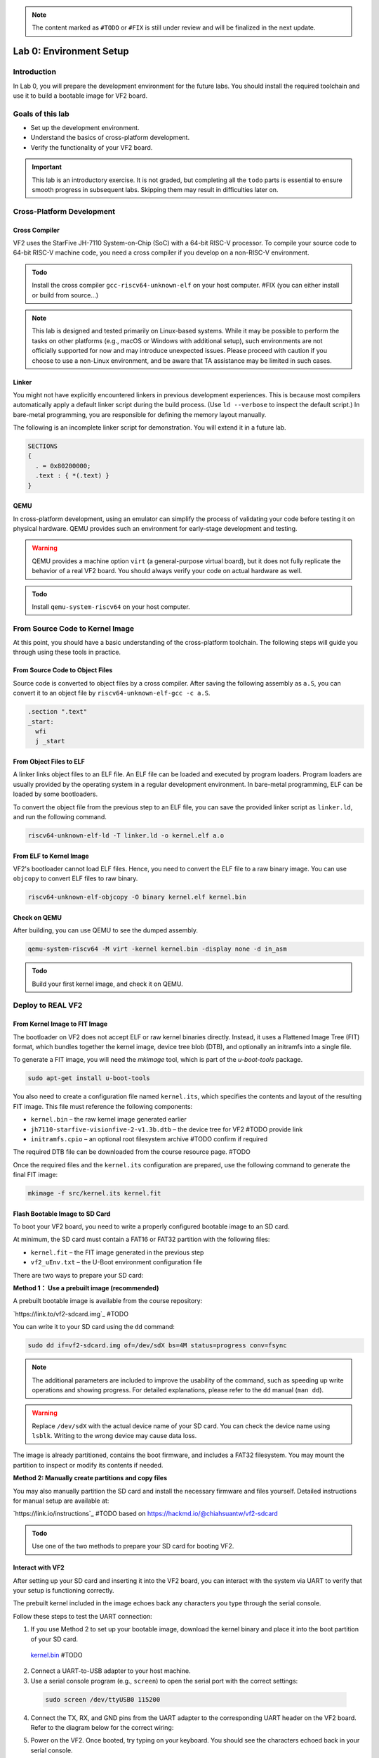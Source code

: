 .. note::
  The content marked as ``#TODO`` or ``#FIX`` is still under review and will be finalized in the next update.

========================
Lab 0: Environment Setup
========================

*************
Introduction
*************
In Lab 0, you will prepare the development environment for the future labs.
You should install the required toolchain and use it to build a bootable image for VF2 board.

*****************
Goals of this lab
*****************

* Set up the development environment.
* Understand the basics of cross-platform development.
* Verify the functionality of your VF2 board.

.. important::
  This lab is an introductory exercise.
  It is not graded, but completing all the ``todo`` parts is essential 
  to ensure smooth progress in subsequent labs.
  Skipping them may result in difficulties later on.
  
***************************
Cross-Platform Development
***************************

Cross Compiler
##############

VF2 uses the StarFive JH-7110 System-on-Chip (SoC) with a 64-bit RISC-V processor.
To compile your source code to 64-bit RISC-V machine code, you need a cross compiler if you develop
on a non-RISC-V environment.

.. admonition:: Todo

    Install the cross compiler ``gcc-riscv64-unknown-elf`` on your host computer. #FIX (you can either install or build from source...)

.. note::
  This lab is designed and tested primarily on Linux-based systems.
  While it may be possible to perform the tasks on other platforms (e.g., macOS or Windows with additional setup),
  such environments are not officially supported for now and may introduce unexpected issues.
  Please proceed with caution if you choose to use a non-Linux environment, and be aware that TA assistance may be limited in such cases.
  
Linker
######

You might not have explicitly encountered linkers in previous development experiences.
This is because most compilers automatically apply a default linker script 
during the build process. (Use ``ld --verbose`` to inspect the default script.)
In bare-metal programming, you are responsible for defining the memory layout manually.

The following is an incomplete linker script for demonstration.
You will extend it in a future lab.

.. code-block:: 

  SECTIONS
  {
    . = 0x80200000;
    .text : { *(.text) }
  }


QEMU
####

In cross-platform development,
using an emulator can simplify the process of validating your code 
before testing it on physical hardware.
QEMU provides such an environment for early-stage development and testing.

.. warning::
  QEMU provides a machine option ``virt`` (a general-purpose virtual board),
  but it does not fully replicate the behavior of a real VF2 board.
  You should always verify your code on actual hardware as well.

.. admonition:: Todo

    Install ``qemu-system-riscv64`` on your host computer.


********************************
From Source Code to Kernel Image
********************************

At this point, you should have a basic understanding of the cross-platform toolchain. 
The following steps will guide you through using these tools in practice.


From Source Code to Object Files
################################

Source code is converted to object files by a cross compiler.
After saving the following assembly as ``a.S``,
you can convert it to an object file by ``riscv64-unknown-elf-gcc -c a.S``.

.. code-block::

  .section ".text"
  _start:
    wfi
    j _start

From Object Files to ELF
########################

A linker links object files to an ELF file.
An ELF file can be loaded and executed by program loaders.
Program loaders are usually provided by the operating system in a regular development environment.
In bare-metal programming, ELF can be loaded by some bootloaders.


To convert the object file from the previous step to an ELF file,
you can save the provided linker script as ``linker.ld``, and run the following command.

.. code-block::

  riscv64-unknown-elf-ld -T linker.ld -o kernel.elf a.o

From ELF to Kernel Image
########################

VF2's bootloader cannot load ELF files.
Hence, you need to convert the ELF file to a raw binary image.
You can use ``objcopy`` to convert ELF files to raw binary.

.. code-block:: 

  riscv64-unknown-elf-objcopy -O binary kernel.elf kernel.bin

Check on QEMU
#############

After building, you can use QEMU to see the dumped assembly.

.. code-block::

  qemu-system-riscv64 -M virt -kernel kernel.bin -display none -d in_asm

.. admonition:: Todo

    Build your first kernel image, and check it on QEMU.

*******************
Deploy to REAL VF2
*******************

From Kernel Image to FIT Image
##############################

The bootloader on VF2 does not accept ELF or raw kernel binaries directly.
Instead, it uses a Flattened Image Tree (FIT) format, which bundles together the kernel image,
device tree blob (DTB), and optionally an initramfs into a single file.

To generate a FIT image, you will need the `mkimage` tool, which is part of the `u-boot-tools` package.

.. code-block::

  sudo apt-get install u-boot-tools

You also need to create a configuration file named ``kernel.its``, which specifies
the contents and layout of the resulting FIT image. This file must reference the following components:

* ``kernel.bin`` – the raw kernel image generated earlier
* ``jh7110-starfive-visionfive-2-v1.3b.dtb`` – the device tree for VF2 #TODO provide link
* ``initramfs.cpio`` – an optional root filesystem archive #TODO confirm if required

The required DTB file can be downloaded from the course resource page. #TODO

Once the required files and the ``kernel.its`` configuration are prepared,
use the following command to generate the final FIT image:

.. code-block::

  mkimage -f src/kernel.its kernel.fit

Flash Bootable Image to SD Card
###############################

To boot your VF2 board, you need to write a properly configured bootable image to an SD card.

At minimum, the SD card must contain a FAT16 or FAT32 partition with the following files:

* ``kernel.fit`` – the FIT image generated in the previous step
* ``vf2_uEnv.txt`` – the U-Boot environment configuration file

There are two ways to prepare your SD card:

**Method 1： Use a prebuilt image (recommended)**

A prebuilt bootable image is available from the course repository:

`https://link.to/vf2-sdcard.img`_ #TODO

You can write it to your SD card using the ``dd`` command:

.. code-block::

  sudo dd if=vf2-sdcard.img of=/dev/sdX bs=4M status=progress conv=fsync

.. note::
  The additional parameters are included to improve the usability of the command,
  such as speeding up write operations and showing progress.
  For detailed explanations, please refer to the ``dd`` manual (``man dd``).

.. warning::
  Replace ``/dev/sdX`` with the actual device name of your SD card. 
  You can check the device name using ``lsblk``.
  Writing to the wrong device may cause data loss.

The image is already partitioned, contains the boot firmware, and includes a FAT32 filesystem.
You may mount the partition to inspect or modify its contents if needed.

**Method 2: Manually create partitions and copy files**

You may also manually partition the SD card and install the necessary firmware and files yourself.
Detailed instructions for manual setup are available at:

`https://link.io/instructions`_ #TODO based on https://hackmd.io/@chiahsuantw/vf2-sdcard

.. admonition:: Todo

    Use one of the two methods to prepare your SD card for booting VF2.

Interact with VF2
##################


After setting up your SD card and inserting it into the VF2 board, 
you can interact with the system via UART to verify that your setup is functioning correctly.

The prebuilt kernel included in the image echoes back any characters you type through the serial console.

Follow these steps to test the UART connection:

1. If you use Method 2 to set up your bootable image, download the kernel binary and place it into the boot partition of your SD card.

 `kernel.bin <https://link.to.kernel.bin>`_ #TODO
 
2. Connect a UART-to-USB adapter to your host machine.

3. Use a serial console program (e.g., ``screen``) to open the serial port with the correct settings:

  .. code-block::

     sudo screen /dev/ttyUSB0 115200
     
4. Connect the TX, RX, and GND pins from the UART adapter to the corresponding UART header on the VF2 board.
   Refer to the diagram below for the correct wiring:

   .. image:: images/UART.png  #TODO

5. Power on the VF2. Once booted, try typing on your keyboard.
   You should see the characters echoed back in your serial console.

.. note::
  If nothing appears on the console, double-check the wiring, baud rate, and whether the kernel image was placed correctly.

*********
Debugging
*********

Debug on QEMU
#############

QEMU supports basic debugging features such as memory/register inspection and remote debugging with GDB.
This allows you to analyze program behavior before deploying to physical hardware.

To begin, install GDB with multi-architecture support on your host machine:

.. admonition:: Todo

    Install ``gdb-multiarch`` on your host computer.

Then launch QEMU in debug mode using the following command:

.. code-block::

  qemu-system-riscv64 -M virt -kernel kernel.bin -display none -S -s

This starts QEMU in a paused state and opens a debugging port (typically at ``localhost:1234``).

In a separate terminal, start GDB and connect to the running QEMU instance:

.. code-block::

  gdb-multiarch
  (gdb) file kernel.elf
  (gdb) target remote :1234

You can now use GDB commands to inspect registers, memory, or step through instructions.

.. note::
  Ensure the ``kernel.elf`` file includes debugging symbols (e.g., compiled with ``-g`` flag) for full functionality.

Debug on Real VF2
##################

When working on real hardware, debugging options are more limited.
You can insert serial print statements to trace control flow or variable values.

JTAG debugging is not covered in this course, but advanced users with access to JTAG hardware are welcome to explore this option independently.

